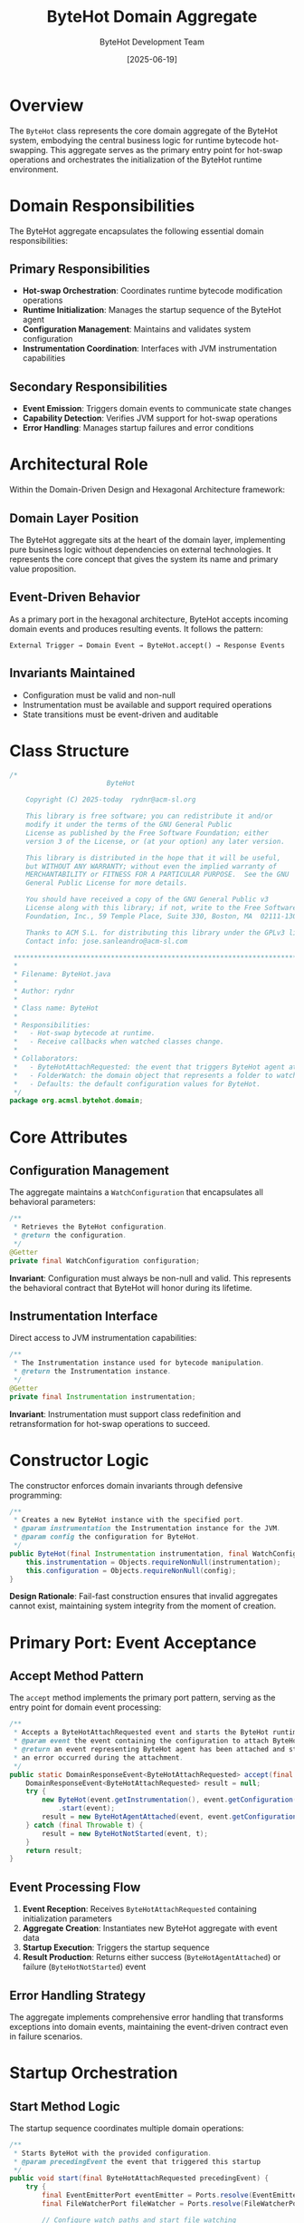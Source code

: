 #+TITLE: ByteHot Domain Aggregate
#+AUTHOR: ByteHot Development Team
#+DATE: [2025-06-19]

* Overview

The ~ByteHot~ class represents the core domain aggregate of the ByteHot system, embodying the central business logic for runtime bytecode hot-swapping. This aggregate serves as the primary entry point for hot-swap operations and orchestrates the initialization of the ByteHot runtime environment.

* Domain Responsibilities

The ByteHot aggregate encapsulates the following essential domain responsibilities:

** Primary Responsibilities
- *Hot-swap Orchestration*: Coordinates runtime bytecode modification operations
- *Runtime Initialization*: Manages the startup sequence of the ByteHot agent
- *Configuration Management*: Maintains and validates system configuration
- *Instrumentation Coordination*: Interfaces with JVM instrumentation capabilities

** Secondary Responsibilities  
- *Event Emission*: Triggers domain events to communicate state changes
- *Capability Detection*: Verifies JVM support for hot-swap operations
- *Error Handling*: Manages startup failures and error conditions

* Architectural Role

Within the Domain-Driven Design and Hexagonal Architecture framework:

** Domain Layer Position
The ByteHot aggregate sits at the heart of the domain layer, implementing pure business logic without dependencies on external technologies. It represents the core concept that gives the system its name and primary value proposition.

** Event-Driven Behavior
As a primary port in the hexagonal architecture, ByteHot accepts incoming domain events and produces resulting events. It follows the pattern:

#+BEGIN_SRC
External Trigger → Domain Event → ByteHot.accept() → Response Events
#+END_SRC

** Invariants Maintained
- Configuration must be valid and non-null
- Instrumentation must be available and support required operations
- State transitions must be event-driven and auditable

* Class Structure

#+BEGIN_SRC java :tangle ../bytehot/src/main/java/org/acmsl/bytehot/domain/ByteHot.java
/*
                        ByteHot

    Copyright (C) 2025-today  rydnr@acm-sl.org

    This library is free software; you can redistribute it and/or
    modify it under the terms of the GNU General Public
    License as published by the Free Software Foundation; either
    version 3 of the License, or (at your option) any later version.

    This library is distributed in the hope that it will be useful,
    but WITHOUT ANY WARRANTY; without even the implied warranty of
    MERCHANTABILITY or FITNESS FOR A PARTICULAR PURPOSE.  See the GNU
    General Public License for more details.

    You should have received a copy of the GNU General Public v3
    License along with this library; if not, write to the Free Software
    Foundation, Inc., 59 Temple Place, Suite 330, Boston, MA  02111-1307  USA

    Thanks to ACM S.L. for distributing this library under the GPLv3 license.
    Contact info: jose.sanleandro@acm-sl.com

 ******************************************************************************
 *
 * Filename: ByteHot.java
 *
 * Author: rydnr
 *
 * Class name: ByteHot
 *
 * Responsibilities:
 *   - Hot-swap bytecode at runtime.
 *   - Receive callbacks when watched classes change.
 *
 * Collaborators:
 *   - ByteHotAttachRequested: the event that triggers ByteHot agent attachment.
 *   - FolderWatch: the domain object that represents a folder to watch for changes.
 *   - Defaults: the default configuration values for ByteHot.
 */
package org.acmsl.bytehot.domain;
#+END_SRC

* Core Attributes

** Configuration Management
The aggregate maintains a ~WatchConfiguration~ that encapsulates all behavioral parameters:

#+BEGIN_SRC java :tangle ../bytehot/src/main/java/org/acmsl/bytehot/domain/ByteHot.java
/**
 * Retrieves the ByteHot configuration.
 * @return the configuration.
 */
@Getter
private final WatchConfiguration configuration;
#+END_SRC

*Invariant*: Configuration must always be non-null and valid. This represents the behavioral contract that ByteHot will honor during its lifetime.

** Instrumentation Interface
Direct access to JVM instrumentation capabilities:

#+BEGIN_SRC java :tangle ../bytehot/src/main/java/org/acmsl/bytehot/domain/ByteHot.java
/**
 * The Instrumentation instance used for bytecode manipulation.
 * @return the Instrumentation instance.
 */
@Getter
private final Instrumentation instrumentation;
#+END_SRC

*Invariant*: Instrumentation must support class redefinition and retransformation for hot-swap operations to succeed.

* Constructor Logic

The constructor enforces domain invariants through defensive programming:

#+BEGIN_SRC java :tangle ../bytehot/src/main/java/org/acmsl/bytehot/domain/ByteHot.java
/**
 * Creates a new ByteHot instance with the specified port.
 * @param instrumentation the Instrumentation instance for the JVM.
 * @param config the configuration for ByteHot.
 */
public ByteHot(final Instrumentation instrumentation, final WatchConfiguration config) {
    this.instrumentation = Objects.requireNonNull(instrumentation);
    this.configuration = Objects.requireNonNull(config);
}
#+END_SRC

*Design Rationale*: Fail-fast construction ensures that invalid aggregates cannot exist, maintaining system integrity from the moment of creation.

* Primary Port: Event Acceptance

** Accept Method Pattern
The ~accept~ method implements the primary port pattern, serving as the entry point for domain event processing:

#+BEGIN_SRC java :tangle ../bytehot/src/main/java/org/acmsl/bytehot/domain/ByteHot.java
/**
 * Accepts a ByteHotAttachRequested event and starts the ByteHot runtime.
 * @param event the event containing the configuration to attach ByteHot.
 * @return an event representing ByteHot agent has been attached and started or
 * an error occurred during the attachment.
 */
public static DomainResponseEvent<ByteHotAttachRequested> accept(final ByteHotAttachRequested event) {
    DomainResponseEvent<ByteHotAttachRequested> result = null;
    try {
        new ByteHot(event.getInstrumentation(), event.getConfiguration())
            .start(event);
        result = new ByteHotAgentAttached(event, event.getConfiguration());
    } catch (final Throwable t) {
        result = new ByteHotNotStarted(event, t);
    }
    return result;
}
#+END_SRC

** Event Processing Flow
1. *Event Reception*: Receives ~ByteHotAttachRequested~ containing initialization parameters
2. *Aggregate Creation*: Instantiates new ByteHot aggregate with event data
3. *Startup Execution*: Triggers the startup sequence
4. *Result Production*: Returns either success (~ByteHotAgentAttached~) or failure (~ByteHotNotStarted~) event

** Error Handling Strategy
The aggregate implements comprehensive error handling that transforms exceptions into domain events, maintaining the event-driven contract even in failure scenarios.

* Startup Orchestration

** Start Method Logic
The startup sequence coordinates multiple domain operations:

#+BEGIN_SRC java :tangle ../bytehot/src/main/java/org/acmsl/bytehot/domain/ByteHot.java
/**
 * Starts ByteHot with the provided configuration.
 * @param precedingEvent the event that triggered this startup
 */
public void start(final ByteHotAttachRequested precedingEvent) {
    try {
        final EventEmitterPort eventEmitter = Ports.resolve(EventEmitterPort.class);
        final FileWatcherPort fileWatcher = Ports.resolve(FileWatcherPort.class);
        
        // Configure watch paths and start file watching
        final WatchPathConfigured watchEvent = new WatchPathConfigured(configuration, precedingEvent);
        eventEmitter.emit(watchEvent);
        
        // Start watching each configured folder
        for (final FolderWatch folderWatch : configuration.getFolders()) {
            try {
                final String watchId = fileWatcher.startWatching(
                    folderWatch.getFolder(), 
                    List.of("*.class"), // Default pattern for class files
                    true // Recursive watching
                );
                System.out.println("Started watching folder: " + folderWatch.getFolder() + " (ID: " + watchId + ")");
            } catch (final Exception e) {
                System.err.println("Failed to start watching folder " + folderWatch.getFolder() + ": " + e.getMessage());
            }
        }
        
        // Check and emit hot-swap capability
        if (instrumentation.isRedefineClassesSupported() && instrumentation.isRetransformClassesSupported()) {
            final HotSwapCapabilityEnabled capabilityEvent = new HotSwapCapabilityEnabled(instrumentation, precedingEvent);
            eventEmitter.emit(capabilityEvent);
        }
        
    } catch (final Exception e) {
        System.err.println("Failed to emit domain events during startup: " + e.getMessage());
        // Continue with startup even if event emission fails
    }
}
#+END_SRC

** Startup Event Sequence
1. *Port Resolution*: Obtains event emitter and file watcher through ports infrastructure
2. *Watch Configuration*: Emits ~WatchPathConfigured~ event to establish file monitoring
3. *File Watching Activation*: Calls ~FileWatcherPort.startWatching()~ for each configured folder
   - Uses ~*.class~ pattern for Java bytecode files
   - Enables recursive directory monitoring  
   - Provides error handling for individual folder watch failures
   - Logs successful watch registrations with unique IDs
4. *Capability Detection*: Verifies JVM hot-swap support and emits ~HotSwapCapabilityEnabled~ if available
5. *Error Resilience*: Continues startup even if event emission fails, ensuring system robustness

** Critical File Watching Integration
The startup sequence includes essential file watching activation that was missing in earlier versions:

*Previous Behavior (Buggy)*:
- Generated ~WatchPathConfigured~ events successfully
- Never called ~FileWatcherPort.startWatching()~
- File changes were never detected
- Hot-swapping was impossible

*Current Behavior (Fixed)*:
- Generates ~WatchPathConfigured~ events for audit trail
- Actively calls ~FileWatcherPort.startWatching()~ for each folder
- File system monitoring becomes operational
- Hot-swapping works as intended

This integration resolves the critical disconnect between event generation and actual file monitoring infrastructure activation.

* Domain Event Collaborations

** Incoming Events
- ~ByteHotAttachRequested~: Triggers aggregate initialization and startup

** Outgoing Events  
- ~ByteHotAgentAttached~: Successful startup completion
- ~ByteHotNotStarted~: Startup failure with error context
- ~WatchPathConfigured~: File monitoring establishment
- ~HotSwapCapabilityEnabled~: JVM capability confirmation

* Ports Integration

The aggregate demonstrates proper hexagonal architecture by resolving ports through the domain's port resolution mechanism:

#+BEGIN_SRC java
final EventEmitterPort eventEmitter = Ports.resolve(EventEmitterPort.class);
#+END_SRC

This pattern ensures:
- *Dependency Inversion*: Domain depends on abstractions, not implementations
- *Technology Independence*: Infrastructure adapters can be swapped without domain changes
- *Testability*: Ports can be mocked or stubbed for testing

* Invariants and Constraints

** State Invariants
- Configuration and instrumentation must always be non-null
- Event causality must be preserved through preceding event references
- Error conditions must be represented as domain events, not exceptions

** Behavioral Constraints
- Startup must be idempotent - multiple calls should not cause issues
- Event emission failures should not prevent core functionality
- JVM capabilities must be verified before attempting hot-swap operations

* Testing Strategy

** Unit Testing Approach
#+BEGIN_SRC java
// Example test structure
@Test
void should_accept_attach_request_and_return_agent_attached() {
    // Given: Valid attach request event
    ByteHotAttachRequested request = createValidAttachRequest();
    
    // When: Event is accepted
    DomainResponseEvent<ByteHotAttachRequested> result = ByteHot.accept(request);
    
    // Then: Success event is returned
    assertThat(result).isInstanceOf(ByteHotAgentAttached.class);
}
#+END_SRC

** Integration Testing Considerations
- Test with actual JVM instrumentation
- Verify event emission through real port implementations
- Validate configuration edge cases and error scenarios

* Future Evolution

** Anticipated Extensions
- Support for additional JVM languages (Kotlin, Scala)
- Enhanced configuration validation and migration
- Distributed hot-swap coordination for microservices
- Advanced capability detection and feature toggling

** Architectural Flexibility
The event-driven design enables extension without modification:
- New events can be added to the processing flow
- Additional startup steps can be inserted via event handlers
- Configuration can be enhanced without changing core logic

* Related Documentation

- [[./WatchConfiguration.org][WatchConfiguration]]: Configuration management
- [[./Ports.org][Ports]]: Dependency injection infrastructure  
- [[./events/ByteHotAttachRequested.org][ByteHotAttachRequested]]: Primary input event
- [[./events/ByteHotAgentAttached.org][ByteHotAgentAttached]]: Success response event
- [[../flows/bytehot-startup-flow.org][ByteHot Startup Flow]]: Complete startup sequence documentation